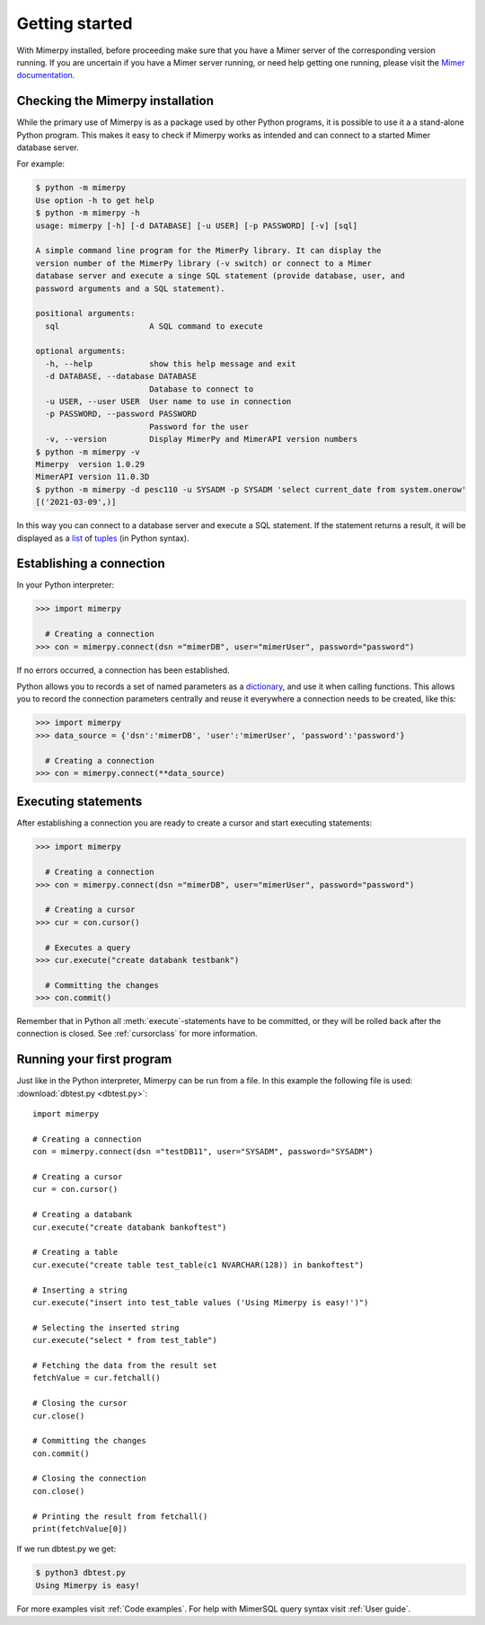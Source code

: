 ***************
Getting started
***************

With Mimerpy installed, before proceeding make sure that you have a
Mimer server of the corresponding version running. If you are
uncertain if you have a Mimer server running, or need help getting one
running, please visit the `Mimer documentation`_.

.. _Mimer documentation: https://developer.mimer.com/documentation/

Checking the Mimerpy installation
---------------------------------
While the primary use of Mimerpy is as a package used by other Python
programs, it is possible to use it a a stand-alone Python
program. This makes it easy to check if Mimerpy works as intended and
can connect to a started Mimer database server.

For example:

.. code-block:: console

    $ python -m mimerpy
    Use option -h to get help
    $ python -m mimerpy -h
    usage: mimerpy [-h] [-d DATABASE] [-u USER] [-p PASSWORD] [-v] [sql]

    A simple command line program for the MimerPy library. It can display the
    version number of the MimerPy library (-v switch) or connect to a Mimer
    database server and execute a singe SQL statement (provide database, user, and
    password arguments and a SQL statement).

    positional arguments:
      sql                   A SQL command to execute

    optional arguments:
      -h, --help            show this help message and exit
      -d DATABASE, --database DATABASE
                            Database to connect to
      -u USER, --user USER  User name to use in connection
      -p PASSWORD, --password PASSWORD
                            Password for the user
      -v, --version         Display MimerPy and MimerAPI version numbers
    $ python -m mimerpy -v
    Mimerpy  version 1.0.29
    MimerAPI version 11.0.3D
    $ python -m mimerpy -d pesc110 -u SYSADM -p SYSADM 'select current_date from system.onerow'
    [('2021-03-09',)]

In this way you can connect to a database server and execute a SQL
statement.  If the statement returns a result, it will be displayed as
a list_ of tuples_ (in Python syntax).

.. _list: https://docs.python.org/3/tutorial/introduction.html#lists
.. _tuples: https://docs.python.org/3/tutorial/datastructures.html#tuples-and-sequences

Establishing a connection
------------------------------------------------
In your Python interpreter:

.. code-block:: console

    >>> import mimerpy

      # Creating a connection
    >>> con = mimerpy.connect(dsn ="mimerDB", user="mimerUser", password="password")

If no errors occurred, a connection has been established.

Python allows you to records a set of named parameters as a
dictionary_, and use it when calling functions. This allows you to
record the connection parameters centrally and reuse it everywhere a
connection needs to be created, like this:

.. _dictionary: https://docs.python.org/3/tutorial/datastructures.html#dictionaries
.. code-block:: console

    >>> import mimerpy
    >>> data_source = {'dsn':'mimerDB', 'user':'mimerUser', 'password':'password'}

      # Creating a connection
    >>> con = mimerpy.connect(**data_source)


Executing statements
--------------------
After establishing a connection you are ready to create a cursor and
start executing statements:

.. code-block:: console

  >>> import mimerpy

    # Creating a connection
  >>> con = mimerpy.connect(dsn ="mimerDB", user="mimerUser", password="password")

    # Creating a cursor
  >>> cur = con.cursor()

    # Executes a query
  >>> cur.execute("create databank testbank")

    # Committing the changes
  >>> con.commit()

Remember that in Python all :meth:`execute`-statements have to be
committed, or they will be rolled back after the connection is
closed. See :ref:`cursorclass` for more information.

Running your first program
---------------------------
Just like in the Python interpreter, Mimerpy can be run from a file.
In this example the following file is used: :download:`dbtest.py <dbtest.py>`::

  import mimerpy

  # Creating a connection
  con = mimerpy.connect(dsn ="testDB11", user="SYSADM", password="SYSADM")

  # Creating a cursor
  cur = con.cursor()

  # Creating a databank
  cur.execute("create databank bankoftest")

  # Creating a table
  cur.execute("create table test_table(c1 NVARCHAR(128)) in bankoftest")

  # Inserting a string
  cur.execute("insert into test_table values ('Using Mimerpy is easy!')")

  # Selecting the inserted string
  cur.execute("select * from test_table")

  # Fetching the data from the result set
  fetchValue = cur.fetchall()

  # Closing the cursor
  cur.close()

  # Committing the changes
  con.commit()

  # Closing the connection
  con.close()

  # Printing the result from fetchall()
  print(fetchValue[0])

If we run dbtest.py we get:

.. code-block:: console

  $ python3 dbtest.py
  Using Mimerpy is easy!

For more examples visit :ref:`Code examples`. For help with MimerSQL
query syntax visit :ref:`User guide`.
